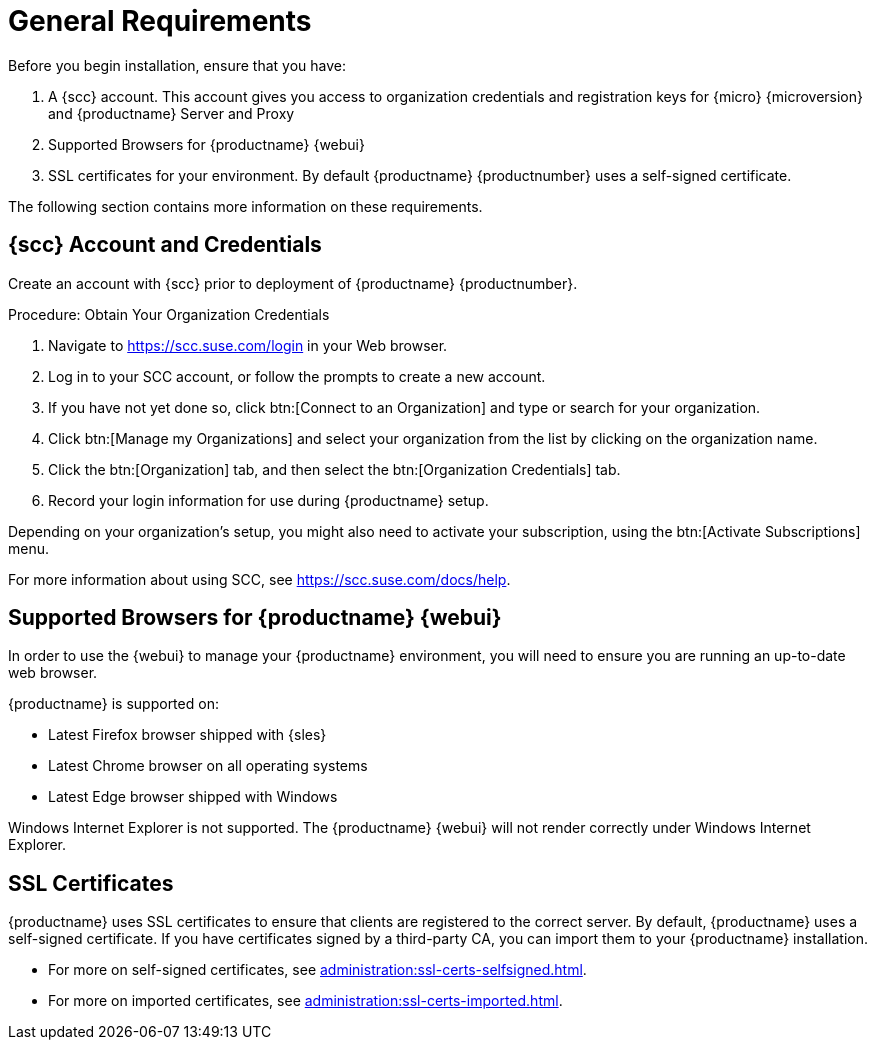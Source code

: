 [[installation-general-requirements]]
= General Requirements

Before you begin installation, ensure that you have:

. A {scc} account. This account gives you access to organization credentials and registration keys for {micro} {microversion} and {productname} Server and Proxy
. Supported Browsers for {productname} {webui}
. SSL certificates for your environment. By default {productname} {productnumber} uses a self-signed certificate.


The following section contains more information on these requirements.


[[install.scc-register]]
== {scc} Account and Credentials

Create an account with {scc} prior to deployment of {productname} {productnumber}.

[[creating.scc.account.mgr]]
.Procedure: Obtain Your Organization Credentials
. Navigate to https://scc.suse.com/login in your Web browser.
. Log in to your SCC account, or follow the prompts to create a new account.
. If you have not yet done so, click btn:[Connect to an Organization] and type or search for your organization.
. Click btn:[Manage my Organizations] and select your organization from the list by clicking on the organization name.
. Click the btn:[Organization] tab, and then select the btn:[Organization Credentials] tab.
. Record your login information for use during {productname} setup.

Depending on your organization's setup, you might also need to activate your subscription, using the btn:[Activate Subscriptions] menu.

For more information about using SCC, see https://scc.suse.com/docs/help.



[[installation-general-supportedbrowsers]]
== Supported Browsers for {productname} {webui}

In order to use the {webui} to manage your {productname} environment, you will need to ensure you are running an up-to-date web browser.

{productname} is supported on:

* Latest Firefox browser shipped with {sles}
* Latest Chrome browser on all operating systems
* Latest Edge browser shipped with Windows

Windows Internet Explorer is not supported.
The {productname} {webui} will not render correctly under Windows Internet Explorer.



== SSL Certificates

{productname} uses SSL certificates to ensure that clients are registered to the correct server.
By default, {productname} uses a self-signed certificate.
If you have certificates signed by a third-party CA, you can import them to your {productname} installation.

* For more on self-signed certificates, see xref:administration:ssl-certs-selfsigned.adoc[].
* For more on imported certificates, see xref:administration:ssl-certs-imported.adoc[].





